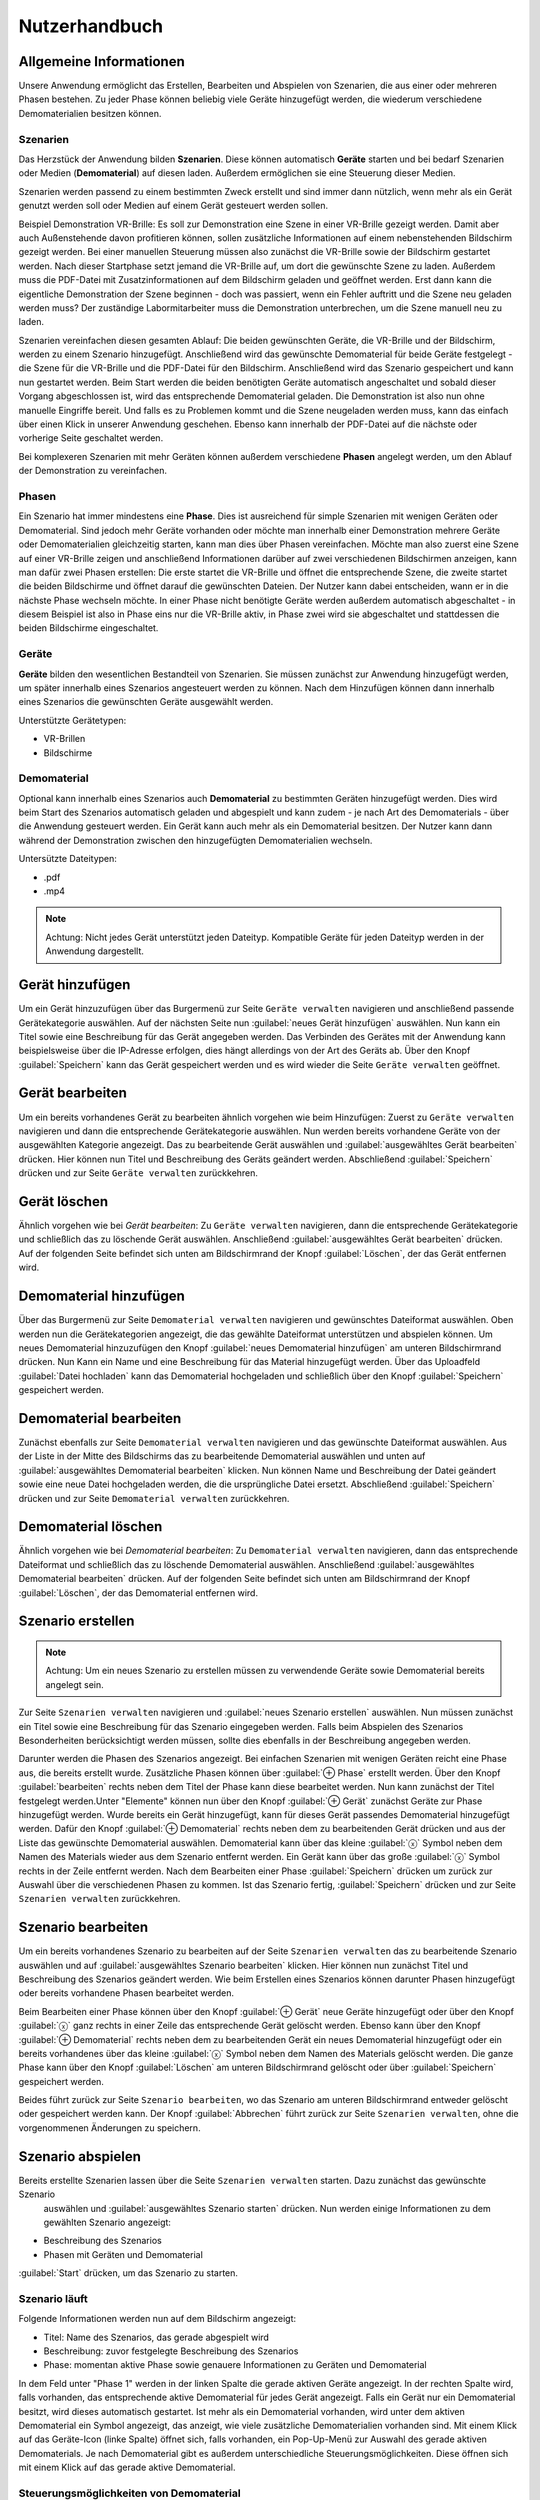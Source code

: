 Nutzerhandbuch
==============

Allgemeine Informationen
---------------
Unsere Anwendung ermöglicht das Erstellen, Bearbeiten und Abspielen von Szenarien, 
die aus einer oder mehreren Phasen bestehen. Zu jeder Phase können beliebig viele 
Geräte hinzugefügt werden, die wiederum verschiedene Demomaterialien besitzen können.

Szenarien
~~~~~~~~~~~~~~~~~~~~~~~~~~~~~~~~
Das Herzstück der Anwendung bilden **Szenarien**. Diese können automatisch **Geräte** starten 
und bei bedarf Szenarien oder Medien (**Demomaterial**) auf diesen laden. Außerdem ermöglichen sie eine 
Steuerung dieser Medien.

Szenarien werden passend zu einem bestimmten Zweck erstellt und sind immer dann nützlich, 
wenn mehr als ein Gerät genutzt werden soll oder Medien auf einem Gerät gesteuert werden 
sollen.

Beispiel Demonstration VR-Brille: Es soll zur Demonstration eine Szene in einer VR-Brille 
gezeigt werden. Damit aber auch Außenstehende davon profitieren können, sollen zusätzliche 
Informationen auf einem nebenstehenden Bildschirm gezeigt werden. Bei einer manuellen 
Steuerung müssen also zunächst die VR-Brille sowie der Bildschirm gestartet werden. Nach dieser 
Startphase setzt jemand die VR-Brille auf, um dort die gewünschte Szene zu laden. Außerdem muss 
die PDF-Datei mit Zusatzinformationen auf dem Bildschirm geladen und geöffnet werden. Erst dann kann die 
eigentliche Demonstration der Szene beginnen - doch was passiert, wenn ein Fehler auftritt und die 
Szene neu geladen werden muss? Der zuständige Labormitarbeiter muss die Demonstration unterbrechen, 
um die Szene manuell neu zu laden.

Szenarien vereinfachen diesen gesamten Ablauf: Die beiden gewünschten Geräte, die VR-Brille und der 
Bildschirm, werden zu einem Szenario hinzugefügt. Anschließend wird das gewünschte Demomaterial für 
beide Geräte festgelegt - die Szene für die VR-Brille und die PDF-Datei für den Bildschirm. Anschließend 
wird das Szenario gespeichert und kann nun gestartet werden. Beim Start werden die beiden benötigten 
Geräte automatisch angeschaltet und sobald dieser Vorgang abgeschlossen ist, wird das entsprechende 
Demomaterial geladen. Die Demonstration ist also nun ohne manuelle Eingriffe bereit. Und falls es zu 
Problemen kommt und die Szene neugeladen werden muss, kann das einfach über einen Klick in unserer 
Anwendung geschehen. Ebenso kann innerhalb der PDF-Datei auf die nächste oder vorherige Seite geschaltet 
werden.

Bei komplexeren Szenarien mit mehr Geräten können außerdem verschiedene **Phasen** angelegt werden, um den 
Ablauf der Demonstration zu vereinfachen.


Phasen
~~~~~~~~~~~~~~~~~~~~~~~~~~~~~~~~
Ein Szenario hat immer mindestens eine **Phase**. Dies ist ausreichend für simple Szenarien mit wenigen Geräten 
oder Demomaterial. Sind jedoch mehr Geräte vorhanden oder möchte man innerhalb einer Demonstration mehrere 
Geräte oder Demomaterialien gleichzeitig starten, kann man dies über Phasen vereinfachen. Möchte man also 
zuerst eine Szene auf einer VR-Brille zeigen und anschließend Informationen darüber auf zwei verschiedenen 
Bildschirmen anzeigen, kann man dafür zwei Phasen erstellen: Die erste startet die VR-Brille und öffnet die 
entsprechende Szene, die zweite startet die beiden Bildschirme und öffnet darauf die gewünschten Dateien.
Der Nutzer kann dabei entscheiden, wann er in die nächste Phase wechseln möchte. In einer Phase nicht 
benötigte Geräte werden außerdem automatisch abgeschaltet - in diesem Beispiel ist also in Phase eins nur die 
VR-Brille aktiv, in Phase zwei wird sie abgeschaltet und stattdessen die beiden Bildschirme eingeschaltet.

Geräte
~~~~~~~~~~~~~~~~~~~~~~~~~~~~~~~~
**Geräte** bilden den wesentlichen Bestandteil von Szenarien. Sie müssen zunächst zur Anwendung hinzugefügt werden, 
um später innerhalb eines Szenarios angesteuert werden zu können. Nach dem Hinzufügen können dann innerhalb 
eines Szenarios die gewünschten Geräte ausgewählt werden.

Unterstützte Gerätetypen:

* VR-Brillen
* Bildschirme

Demomaterial
~~~~~~~~~~~~~~~~~~~~~~~~~~~~~~~~
Optional kann innerhalb eines Szenarios auch **Demomaterial** zu bestimmten Geräten hinzugefügt werden. Dies wird 
beim Start des Szenarios automatisch geladen und abgespielt und kann zudem - je nach Art des Demomaterials - 
über die Anwendung gesteuert werden. Ein Gerät kann auch mehr als ein Demomaterial besitzen. Der Nutzer kann 
dann während der Demonstration zwischen den hinzugefügten Demomaterialien wechseln.

Untersützte Dateitypen:

* .pdf
* .mp4

.. note::

   Achtung: Nicht jedes Gerät unterstützt jeden Dateityp. Kompatible Geräte für jeden Dateityp werden in der 
   Anwendung dargestellt.


Gerät hinzufügen
---------------
Um ein Gerät hinzuzufügen über das Burgermenü zur Seite ``Geräte verwalten`` navigieren und anschließend 
passende Gerätekategorie auswählen. Auf der nächsten Seite nun :guilabel:`neues Gerät hinzufügen` auswählen.
Nun kann ein Titel sowie eine Beschreibung für das Gerät angegeben werden. Das Verbinden des Gerätes mit der 
Anwendung kann beispielsweise über die IP-Adresse erfolgen, dies hängt allerdings von der Art des Geräts ab.
Über den Knopf :guilabel:`Speichern` kann das Gerät gespeichert werden und es wird wieder die Seite 
``Geräte verwalten`` geöffnet.

Gerät bearbeiten
---------------
Um ein bereits vorhandenes Gerät zu bearbeiten ähnlich vorgehen wie beim Hinzufügen: Zuerst zu ``Geräte verwalten``
navigieren und dann die entsprechende Gerätekategorie auswählen. Nun werden bereits vorhandene Geräte von der 
ausgewählten Kategorie angezeigt. Das zu bearbeitende Gerät auswählen und :guilabel:`ausgewähltes Gerät bearbeiten` 
drücken. Hier können nun Titel und Beschreibung des Geräts geändert werden. Abschließend :guilabel:`Speichern` 
drücken und zur Seite ``Geräte verwalten`` zurückkehren.

Gerät löschen
---------------
Ähnlich vorgehen wie bei *Gerät bearbeiten*: Zu ``Geräte verwalten`` navigieren, dann die entsprechende 
Gerätekategorie und schließlich das zu löschende Gerät auswählen. Anschließend :guilabel:`ausgewähltes Gerät bearbeiten` 
drücken. Auf der folgenden Seite befindet sich unten am Bildschirmrand der Knopf :guilabel:`Löschen`, der 
das Gerät entfernen wird.

Demomaterial hinzufügen
---------------
Über das Burgermenü zur Seite ``Demomaterial verwalten`` navigieren und gewünschtes Dateiformat auswählen. 
Oben werden nun die Gerätekategorien angezeigt, die das gewählte Dateiformat unterstützen und abspielen können.
Um neues Demomaterial hinzuzufügen den Knopf :guilabel:`neues Demomaterial hinzufügen` am unteren Bildschirmrand 
drücken. Nun Kann ein Name und eine Beschreibung für das Material hinzugefügt werden. Über das Uploadfeld 
:guilabel:`Datei hochladen` kann das Demomaterial hochgeladen und schließlich über den Knopf 
:guilabel:`Speichern` gespeichert werden.

Demomaterial bearbeiten
---------------
Zunächst ebenfalls zur Seite ``Demomaterial verwalten`` navigieren und das gewünschte Dateiformat auswählen. 
Aus der Liste in der Mitte des Bildschirms das zu bearbeitende Demomaterial auswählen und unten auf 
:guilabel:`ausgewähltes Demomaterial bearbeiten` klicken. Nun können Name und Beschreibung der Datei 
geändert sowie eine neue Datei hochgeladen werden, die die ursprüngliche Datei ersetzt. 
Abschließend :guilabel:`Speichern` drücken und zur Seite ``Demomaterial verwalten`` zurückkehren.

Demomaterial löschen
---------------
Ähnlich vorgehen wie bei *Demomaterial bearbeiten*: Zu ``Demomaterial verwalten`` navigieren, dann das entsprechende 
Dateiformat und schließlich das zu löschende Demomaterial auswählen. Anschließend 
:guilabel:`ausgewähltes Demomaterial bearbeiten` drücken. Auf der folgenden Seite befindet sich unten am 
Bildschirmrand der Knopf :guilabel:`Löschen`, der das Demomaterial entfernen wird.

Szenario erstellen
---------------
.. note::

   Achtung: Um ein neues Szenario zu erstellen müssen zu verwendende Geräte sowie Demomaterial bereits angelegt sein.

Zur Seite ``Szenarien verwalten`` navigieren und :guilabel:`neues Szenario erstellen` auswählen. Nun müssen zunächst 
ein Titel sowie eine Beschreibung für das Szenario eingegeben werden. Falls beim Abspielen des Szenarios Besonderheiten 
berücksichtigt werden müssen, sollte dies ebenfalls in der Beschreibung angegeben werden. 

Darunter werden die Phasen des Szenarios angezeigt. Bei einfachen Szenarien mit wenigen Geräten reicht eine Phase aus, 
die bereits erstellt wurde. Zusätzliche Phasen können über :guilabel:`⊕ Phase` erstellt werden. Über den Knopf 
:guilabel:`bearbeiten` rechts neben dem Titel der Phase kann diese bearbeitet werden. Nun kann zunächst der Titel 
festgelegt werden.Unter "Elemente" können nun über den Knopf :guilabel:`⊕ Gerät` zunächst Geräte zur Phase 
hinzugefügt werden. Wurde bereits ein Gerät hinzugefügt, kann für dieses Gerät passendes Demomaterial hinzugefügt 
werden. Dafür den Knopf :guilabel:`⊕ Demomaterial` rechts neben dem zu bearbeitenden Gerät drücken und aus der Liste 
das gewünschte Demomaterial auswählen. Demomaterial kann über das kleine :guilabel:`ⓧ` Symbol neben dem Namen des 
Materials wieder aus dem Szenario entfernt werden. Ein Gerät kann über das große :guilabel:`ⓧ` Symbol rechts in der 
Zeile entfernt werden. Nach dem Bearbeiten einer Phase :guilabel:`Speichern` drücken um zurück zur Auswahl über die 
verschiedenen Phasen zu kommen. Ist das Szenario fertig, :guilabel:`Speichern` drücken und zur Seite 
``Szenarien verwalten`` zurückkehren.

Szenario bearbeiten
---------------
Um ein bereits vorhandenes Szenario zu bearbeiten auf der Seite ``Szenarien verwalten`` das zu bearbeitende Szenario 
auswählen und auf :guilabel:`ausgewähltes Szenario bearbeiten` klicken. Hier können nun zunächst Titel und 
Beschreibung des Szenarios geändert werden. Wie beim Erstellen eines Szenarios können darunter Phasen hinzugefügt oder 
bereits vorhandene Phasen bearbeitet werden. 

Beim Bearbeiten einer Phase können über den Knopf :guilabel:`⊕ Gerät` neue Geräte hinzugefügt oder über den Knopf 
:guilabel:`ⓧ` ganz rechts in einer Zeile das entsprechende Gerät gelöscht werden. Ebenso kann über 
den Knopf :guilabel:`⊕ Demomaterial` rechts neben dem zu bearbeitenden Gerät ein neues Demomaterial hinzugefügt oder 
ein bereits vorhandenes über das kleine :guilabel:`ⓧ` Symbol neben dem Namen des Materials gelöscht werden.
Die ganze Phase kann über den Knopf :guilabel:`Löschen` am unteren Bildschirmrand gelöscht oder über 
:guilabel:`Speichern` gespeichert werden.

Beides führt zurück zur Seite ``Szenario bearbeiten``, wo das Szenario am unteren Bildschirmrand entweder gelöscht 
oder gespeichert werden kann. Der Knopf :guilabel:`Abbrechen` führt zurück zur Seite ``Szenarien verwalten``, ohne 
die vorgenommenen Änderungen zu speichern.

Szenario abspielen
---------------
Bereits erstellte Szenarien lassen über die Seite ``Szenarien verwalten`` starten. Dazu zunächst das gewünschte Szenario
 auswählen und :guilabel:`ausgewähltes Szenario starten` drücken. Nun werden einige Informationen zu dem gewählten 
 Szenario angezeigt:

* Beschreibung des Szenarios
* Phasen mit Geräten und Demomaterial
:guilabel:`Start` drücken, um das Szenario zu starten.

Szenario läuft
~~~~~~~~~~~~~~~~~~~~~~~~~~~~~~~~
Folgende Informationen werden nun auf dem Bildschirm angezeigt:

* Titel: Name des Szenarios, das gerade abgespielt wird
* Beschreibung: zuvor festgelegte Beschreibung des Szenarios
* Phase: momentan aktive Phase sowie genauere Informationen zu Geräten und Demomaterial

In dem Feld unter "Phase 1" werden in der linken Spalte die gerade aktiven Geräte angezeigt. In der rechten Spalte wird, 
falls vorhanden, das entsprechende aktive Demomaterial für jedes Gerät angezeigt. Falls ein Gerät nur ein Demomaterial 
besitzt, wird dieses automatisch gestartet. Ist mehr als ein Demomaterial vorhanden, wird unter dem aktiven Demomaterial 
ein Symbol angezeigt, das anzeigt, wie viele zusätzliche Demomaterialien vorhanden sind.
Mit einem Klick auf das Geräte-Icon (linke Spalte) öffnet sich, falls vorhanden, ein Pop-Up-Menü zur Auswahl des 
gerade aktiven Demomaterials.
Je nach Demomaterial gibt es außerdem unterschiedliche Steuerungsmöglichkeiten. Diese öffnen sich mit einem Klick auf das 
gerade aktive Demomaterial.

Steuerungsmöglichkeiten von Demomaterial
~~~~~~~~~~~~~~~~~~~~~~~~~~~~~~~~
Folgende Steuerungsmöglichkeiten werden unterstützt:

* PDF: nächste/vorherige Seite
* Video: 10 Sekunden zurückspulen, pausieren/fortsetzen, 10 Sekunden vorspulen
* VR-Szene: neuladen

Die entsprechenden Möglichkeiten werden auch mit einem Klick auf das Infosymbol in dem Steuerungsfeld angezeigt.

Nächste Phase
~~~~~~~~~~~~~~~~~~~~~~~~~~~~~~~~
Auf den Pfeil rechts am Bildschirmrand klicken, um in die nächste Phase zu gelangen. Hier muss erneut der Wechsel in 
die nächste Phase bestätigt werden, um versehentliche Wechsel zu vermeiden. Falls vorhanden ist auch ein Wechsel in die 
vorherige Phase durch einen Klick auf den Pfeil links am Bildschirmrand möglich.

Szenario beenden
~~~~~~~~~~~~~~~~~~~~~~~~~~~~~~~~
Zum Beenden des Szenarios den Knopf :guilabel:`Beenden` am unteren Bildschirmrand gedrückt halten. Im Szenario verwendete 
Geräte werden ausgeschaltet und es öffnet sich die Startseite.

Szenario löschen
---------------
Ähnlich vorgehen wie bei *Szenario bearbeiten*: Zu ``Szenarien verwalten`` navigieren, dann das entsprechende 
Szenario auswählen und schließlich :guilabel:`ausgewähltes Szenario bearbeiten` drücken. Auf der folgenden Seite befindet 
sich unten am Bildschirmrand der Knopf :guilabel:`Löschen`, der das Szenario entfernen wird.
